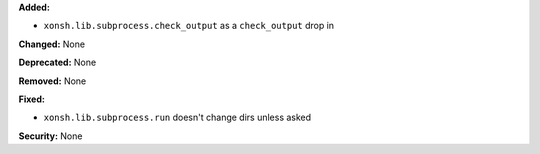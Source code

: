 **Added:**

* ``xonsh.lib.subprocess.check_output`` as a ``check_output`` drop in

**Changed:** None

**Deprecated:** None

**Removed:** None

**Fixed:**

* ``xonsh.lib.subprocess.run`` doesn't change dirs unless asked

**Security:** None
